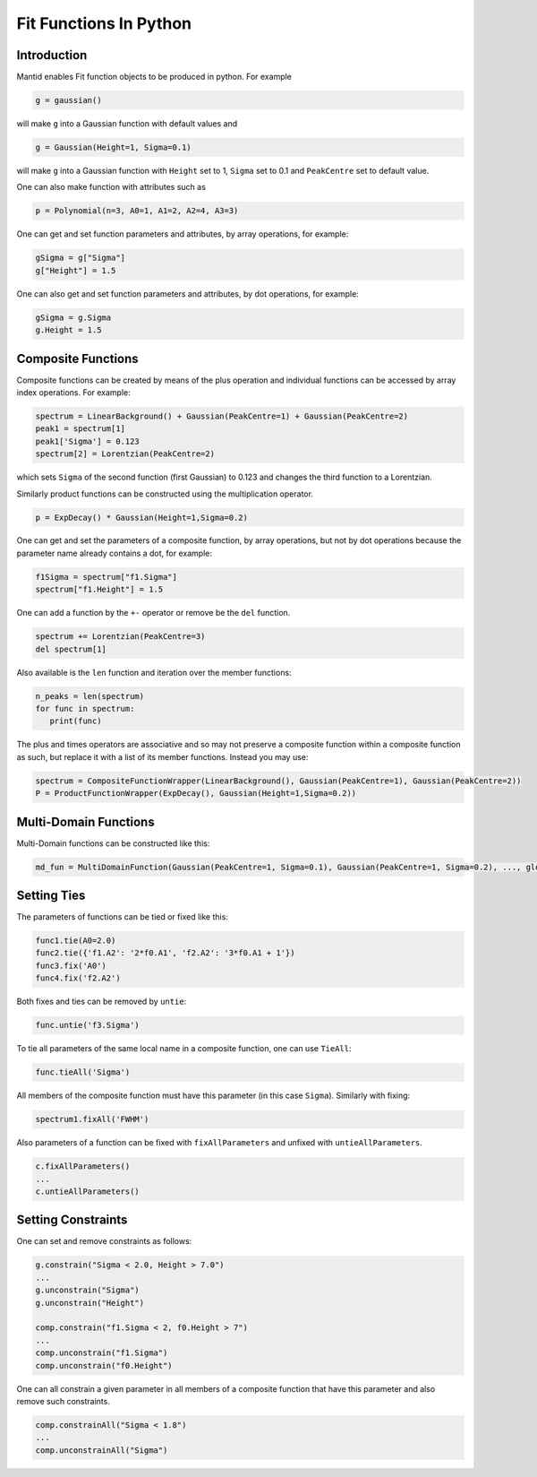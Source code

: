 .. _FitFunctionsInPython:

Fit Functions In Python
=======================

Introduction
------------

Mantid enables Fit function objects to be produced in python. For example

.. code:: python

  g = gaussian()

will make ``g`` into a Gaussian function with default values and

.. code:: python

  g = Gaussian(Height=1, Sigma=0.1)
  
will make ``g`` into a Gaussian function with ``Height`` set to 1, ``Sigma`` set to 0.1 and ``PeakCentre`` set to default value.

One can also make function with attributes such as

.. code:: python

  p = Polynomial(n=3, A0=1, A1=2, A2=4, A3=3)
  
One can get and set function parameters and attributes, by array operations, for example:

.. code:: python

  gSigma = g["Sigma"]
  g["Height"] = 1.5
  
One can also get and set function parameters and attributes, by dot operations, for example:

.. code:: python

  gSigma = g.Sigma
  g.Height = 1.5
  
Composite Functions
-------------------
Composite functions can be created by means of the plus operation and 
individual functions can be accessed by array index operations. 
For example:

.. code:: python

   spectrum = LinearBackground() + Gaussian(PeakCentre=1) + Gaussian(PeakCentre=2)
   peak1 = spectrum[1]
   peak1['Sigma'] = 0.123
   spectrum[2] = Lorentzian(PeakCentre=2)

which sets ``Sigma`` of the second function (first Gaussian) to 0.123 and changes the third function to a Lorentzian.

Similarly product functions can be constructed using the multiplication operator.

.. code:: python

   p = ExpDecay() * Gaussian(Height=1,Sigma=0.2)

One can get and set the parameters of a composite function, by array operations, 
but not by dot operations because the parameter name already contains a dot, for example:

.. code:: python

   f1Sigma = spectrum["f1.Sigma"]
   spectrum["f1.Height"] = 1.5
  
One can add a function by the ``+-`` operator or remove be the ``del`` function.

.. code:: python

   spectrum += Lorentzian(PeakCentre=3)
   del spectrum[1]
   
Also available is the ``len`` function and iteration over the member functions:

.. code:: python

   n_peaks = len(spectrum)
   for func in spectrum: 
      print(func) 
      
The plus and times operators are associative and 
so may not preserve a composite function within a composite function as such,
but replace it with a list of its member functions.
Instead you may use:

.. code:: python

   spectrum = CompositeFunctionWrapper(LinearBackground(), Gaussian(PeakCentre=1), Gaussian(PeakCentre=2))
   P = ProductFunctionWrapper(ExpDecay(), Gaussian(Height=1,Sigma=0.2))
   
Multi-Domain Functions
----------------------
Multi-Domain functions can be constructed like this:

.. code:: python

    md_fun = MultiDomainFunction(Gaussian(PeakCentre=1, Sigma=0.1), Gaussian(PeakCentre=1, Sigma=0.2), ..., global=['Height'])

Setting Ties
------------
The parameters of functions can be tied or fixed like this:

.. code:: python

    func1.tie(A0=2.0)
    func2.tie({'f1.A2': '2*f0.A1', 'f2.A2': '3*f0.A1 + 1'})
    func3.fix('A0')
    func4.fix('f2.A2')

Both fixes and ties can be removed by ``untie``:

.. code:: python

    func.untie('f3.Sigma')
    
To tie all parameters of the same local name in a composite function, one can use ``TieAll``:

.. code:: python

    func.tieAll('Sigma')
 
All members of the composite function must have this parameter (in this case ``Sigma``).
Similarly with fixing:

.. code:: python

    spectrum1.fixAll('FWHM')
    
Also parameters of a function can be fixed with ``fixAllParameters`` and unfixed with ``untieAllParameters``.

.. code:: python

    c.fixAllParameters()
    ... 
    c.untieAllParameters()


Setting Constraints
------------------- 
One can set and remove constraints as follows:

.. code:: python

    g.constrain("Sigma < 2.0, Height > 7.0") 
    ...
    g.unconstrain("Sigma")
    g.unconstrain("Height")
            
    comp.constrain("f1.Sigma < 2, f0.Height > 7") 
    ...
    comp.unconstrain("f1.Sigma")
    comp.unconstrain("f0.Height") 

One can all constrain a given parameter in all members of a composite function that have this parameter 
and also remove such constraints.

.. code:: python

    comp.constrainAll("Sigma < 1.8")
    ...
    comp.unconstrainAll("Sigma")
    

.. categories:: Concepts
